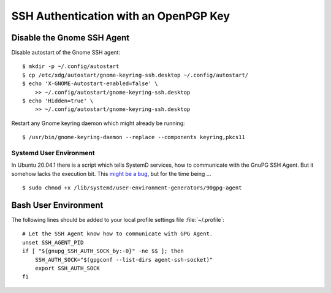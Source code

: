 SSH Authentication with an OpenPGP Key
======================================

Disable the Gnome SSH Agent
---------------------------

Disable autostart of the Gnome SSH agent::

    $ mkdir -p ~/.config/autostart
    $ cp /etc/xdg/autostart/gnome-keyring-ssh.desktop ~/.config/autostart/
    $ echo 'X-GNOME-Autostart-enabled=false' \
        >> ~/.config/autostart/gnome-keyring-ssh.desktop
    $ echo 'Hidden=true' \
        >> ~/.config/autostart/gnome-keyring-ssh.desktop


Restart any Gnome keyring daemon which might already be running::

    $ /usr/bin/gnome-keyring-daemon --replace --components keyring,pkcs11


Systemd User Environment
^^^^^^^^^^^^^^^^^^^^^^^^

In Ubuntu 20.04.1 there is a script which tells SystemD services, how to
communicate with the GnuPG SSH Agent. But it somehow lacks the execution bit.
This
`might be a bug <https://bugs.launchpad.net/ubuntu/+source/gnupg2/+bug/1901724>`_,
but for the time being ...

::

    $ sudo chmod +x /lib/systemd/user-environment-generators/90gpg-agent


Bash User Environment
---------------------

The following lines should be added to your local profile settings file
:file:`~/.profile`::


    # Let the SSH Agent know how to communicate with GPG Agent.
    unset SSH_AGENT_PID
    if [ "${gnupg_SSH_AUTH_SOCK_by:-0}" -ne $$ ]; then
        SSH_AUTH_SOCK="$(gpgconf --list-dirs agent-ssh-socket)"
        export SSH_AUTH_SOCK
    fi

